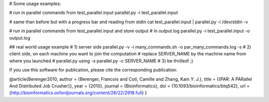 # Some usage examples:

# run in parallel commands from test_parallel.input
parallel.py -i test_parallel.input

# same than before but with a progress bar and reading from stdin
cat test_parallel.input | parallel.py -i /dev/stdin -v

# run in parallel commands from test_parallel.input and store output
# in output.log
parallel.py -i test_parallel.input -o output.log

## real world usage example
# 1) server side
parallel.py -v -i many_commands.sh -o par_many_commands.log -s
# 2) client side, on each machine you want to join the computation
#    replace SERVER_NAME by the machine name from where you launched
#    parallel.py using -s
parallel.py -c SERVER_NAME
# 3) be thrilled! ;)

If you use this software for publication, please cite the corresponding
publication:

@article{Berenger2010,
author = {Berenger, Francois and Coti, Camille and Zhang, Kam Y. J.},
title = {{PAR: A PARallel And Distributed Job Crusher}},
year = {2010},
journal = {Bioinformatics},
doi = {10.1093/bioinformatics/btq542},
url = {http://bioinformatics.oxfordjournals.org/content/26/22/2918.full}
}
